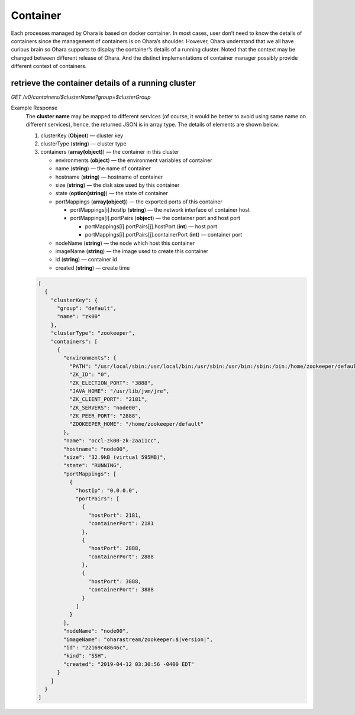 ..
.. Copyright 2019 is-land
..
.. Licensed under the Apache License, Version 2.0 (the "License");
.. you may not use this file except in compliance with the License.
.. You may obtain a copy of the License at
..
..     http://www.apache.org/licenses/LICENSE-2.0
..
.. Unless required by applicable law or agreed to in writing, software
.. distributed under the License is distributed on an "AS IS" BASIS,
.. WITHOUT WARRANTIES OR CONDITIONS OF ANY KIND, either express or implied.
.. See the License for the specific language governing permissions and
.. limitations under the License.
..


Container
=========

Each processes managed by Ohara is based on docker container. In most
cases, user don’t need to know the details of containers since the
management of containers is on Ohara’s shoulder. However, Ohara
understand that we all have curious brain so Ohara supports to display
the container’s details of a running cluster. Noted that the context may
be changed between different release of Ohara. And the distinct
implementations of container manager possibly provide different context
of containers.


retrieve the container details of a running cluster
---------------------------------------------------

*GET /v0/containers/$clusterName?group=$clusterGroup*

Example Response
  The **cluster name** may be mapped to different services (of course, it
  would be better to avoid using same name on different services), hence,
  the returned JSON is in array type. The details of elements are shown
  below.

  #. clusterKey (**Object**) — cluster key
  #. clusterType (**string**) — cluster type
  #. containers (**array(object)**) — the container in this cluster

     - environments (**object**) — the environment variables of container
     - name (**string**) — the name of container
     - hostname (**string**) — hostname of container
     - size (**string**) — the disk size used by this container
     - state (**option(string)**) — the state of container
     - portMappings (**array(object)**) — the exported ports of this container

       - portMappings[i].hostIp (**string**) — the network interface of container host
       - portMappings[i].portPairs (**object**) — the container port and host port

         - portMappings[i].portPairs[j].hostPort (**int**) — host port
         - portMappings[i].portPairs[j].containerPort (**int**) — container port

     - nodeName (**string**) — the node which host this container
     - imageName (**string**) — the image used to create this container
     - id (**string**) — container id
     - created (**string**) — create time

  .. code-block:: json

     [
       {
         "clusterKey": {
           "group": "default",
           "name": "zk00"
         },
         "clusterType": "zookeeper",
         "containers": [
           {
             "environments": {
               "PATH": "/usr/local/sbin:/usr/local/bin:/usr/sbin:/usr/bin:/sbin:/bin:/home/zookeeper/default/bin",
               "ZK_ID": "0",
               "ZK_ELECTION_PORT": "3888",
               "JAVA_HOME": "/usr/lib/jvm/jre",
               "ZK_CLIENT_PORT": "2181",
               "ZK_SERVERS": "node00",
               "ZK_PEER_PORT": "2888",
               "ZOOKEEPER_HOME": "/home/zookeeper/default"
             },
             "name": "occl-zk00-zk-2aa11cc",
             "hostname": "node00",
             "size": "32.9kB (virtual 595MB)",
             "state": "RUNNING",
             "portMappings": [
               {
                 "hostIp": "0.0.0.0",
                 "portPairs": [
                   {
                     "hostPort": 2181,
                     "containerPort": 2181
                   },
                   {
                     "hostPort": 2888,
                     "containerPort": 2888
                   },
                   {
                     "hostPort": 3888,
                     "containerPort": 3888
                   }
                 ]
               }
             ],
             "nodeName": "node00",
             "imageName": "oharastream/zookeeper:$|version|",
             "id": "22169c48646c",
             "kind": "SSH",
             "created": "2019-04-12 03:30:56 -0400 EDT"
           }
         ]
       }
     ]

